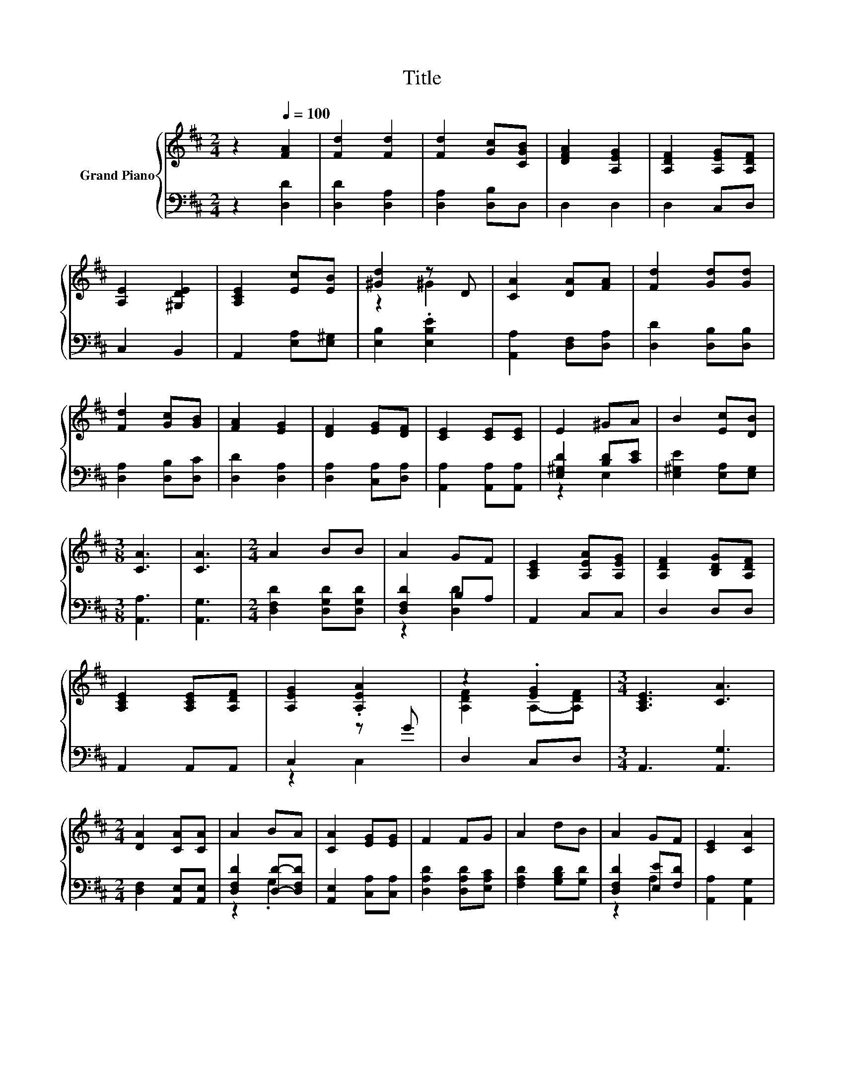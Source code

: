 X:1
T:Title
%%score { ( 1 3 ) | ( 2 4 ) }
L:1/8
M:2/4
K:D
V:1 treble nm="Grand Piano"
V:3 treble 
V:2 bass 
V:4 bass 
V:1
 z2[Q:1/4=100] [FA]2 | [Fd]2 [Fd]2 | [Fd]2 [Gc][CGB] | [DFA]2 [A,EG]2 | [A,DF]2 [A,EG][A,DF] | %5
 [A,E]2 [^G,DE]2 | [A,CE]2 [Ec][EB] | [^Gd]2 z D | [CA]2 [DA][FA] | [Fd]2 [Gd][Gd] | %10
 [Fd]2 [Gc][GB] | [FA]2 [EG]2 | [DF]2 [EG][DF] | [CE]2 [CE][CE] | E2 ^GA | B2 [Ec][DB] | %16
[M:3/8] [CA]3 | [CA]3 |[M:2/4] A2 BB | A2 GF | [A,CE]2 [A,EA][A,EG] | [A,DF]2 [B,DG][A,DF] | %22
 [A,CE]2 [A,CE][A,DF] | [A,EG]2 .[A,EA]2 | z2 .[EG]2 |[M:3/4] [A,CE]3 [CA]3 | %26
[M:2/4] [DA]2 [CA][CA] | A2 BA | [CA]2 [EG][EG] | F2 FG | A2 dB | A2 GF | [CE]2 [CA]2 | %33
[M:1/4] D2 |] %34
V:2
 z2 [D,D]2 | [D,D]2 [D,A,]2 | [D,A,]2 [D,B,]D, | D,2 D,2 | D,2 C,D, | C,2 B,,2 | %6
 A,,2 [E,A,][E,^G,] | [E,B,]2 .[E,B,E]2 | [A,,A,]2 [D,F,][D,A,] | [D,D]2 [D,B,][D,B,] | %10
 [D,A,]2 [D,B,][D,C] | [D,D]2 [D,A,]2 | [D,A,]2 [C,A,][D,A,] | [A,,A,]2 [A,,A,][A,,A,] | %14
 [E,^G,D]2 [B,D][CE] | [E,^G,E]2 [E,A,][E,G,] |[M:3/8] [A,,A,]3 | [A,,G,]3 | %18
[M:2/4] [D,F,D]2 [D,G,D][D,G,D] | [D,F,D]2 B,A, | A,,2 C,C, | D,2 D,D, | A,,2 A,,A,, | C,2 z G | %24
 D,2 C,D, |[M:3/4] A,,3 [A,,G,]3 |[M:2/4] [D,F,]2 [A,,E,][A,,E,] | [D,F,D]2 [D,D]-[D,F,D] | %28
 [A,,E,]2 [C,A,][C,A,] | [D,A,D]2 [D,A,D][E,A,C] | [F,A,D]2 [G,B,D][G,D] | [D,F,D]2 [E,E][F,D] | %32
 [A,,A,]2 [A,,G,]2 |[M:1/4] [D,F,]2 |] %34
V:3
 x4 | x4 | x4 | x4 | x4 | x4 | x4 | z2 ^G2 | x4 | x4 | x4 | x4 | x4 | x4 | x4 | x4 |[M:3/8] x3 | %17
 x3 |[M:2/4] x4 | x4 | x4 | x4 | x4 | x4 | [A,DF]2 A,-[A,DF] |[M:3/4] x6 |[M:2/4] x4 | x4 | x4 | %29
 x4 | x4 | x4 | x4 |[M:1/4] x2 |] %34
V:4
 x4 | x4 | x4 | x4 | x4 | x4 | x4 | x4 | x4 | x4 | x4 | x4 | x4 | x4 | z2 E,2 | x4 |[M:3/8] x3 | %17
 x3 |[M:2/4] x4 | z2 [D,D]2 | x4 | x4 | x4 | z2 C,2 | x4 |[M:3/4] x6 |[M:2/4] x4 | z2 .G,2 | x4 | %29
 x4 | x4 | z2 A,2 | x4 |[M:1/4] x2 |] %34


